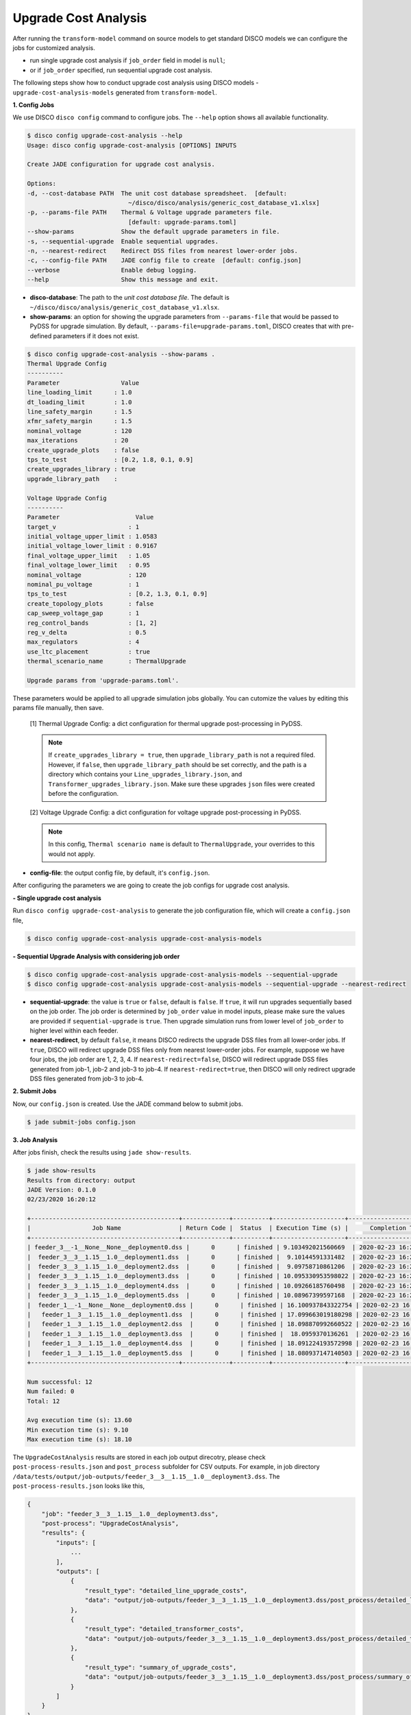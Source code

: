 Upgrade Cost Analysis
=====================

After running the ``transform-model`` command on source models to get standard
DISCO models we can configure the jobs for customized analysis.

* run single upgrade cost analysis if ``job_order`` field in model is ``null``;
* or if ``job_order`` specified, run sequential upgrade cost analysis.

The following steps show how to conduct upgrade cost analysis using DISCO models 
- ``upgrade-cost-analysis-models`` generated from ``transform-model``.

**1. Config Jobs**

We use DISCO ``disco config`` command to configure jobs. 
The ``--help`` option shows all available functionality.

.. code-block:: bash

    $ disco config upgrade-cost-analysis --help
    Usage: disco config upgrade-cost-analysis [OPTIONS] INPUTS

    Create JADE configuration for upgrade cost analysis.

    Options:
    -d, --cost-database PATH  The unit cost database spreadsheet.  [default:
                                ~/disco/disco/analysis/generic_cost_database_v1.xlsx]
    -p, --params-file PATH    Thermal & Voltage upgrade parameters file.
                                [default: upgrade-params.toml]
    --show-params             Show the default upgrade parameters in file.
    -s, --sequential-upgrade  Enable sequential upgrades.
    -n, --nearest-redirect    Redirect DSS files from nearest lower-order jobs.
    -c, --config-file PATH    JADE config file to create  [default: config.json]
    --verbose                 Enable debug logging.
    --help                    Show this message and exit.

* **disco-database**: The path to the *unit cost database file*. The default is 
  ``~/disco/disco/analysis/generic_cost_database_v1.xlsx``.

* **show-params**: an option for showing the upgrade parameters from 
  ``--params-file`` that would be passed to PyDSS for upgrade simulation. 
  By default, ``--params-file=upgrade-params.toml``, DISCO creates that with 
  pre-defined parameters if it does not exist.

.. code-block:: bash

    $ disco config upgrade-cost-analysis --show-params .
    Thermal Upgrade Config
    ----------
    Parameter                 Value
    line_loading_limit      : 1.0
    dt_loading_limit        : 1.0
    line_safety_margin      : 1.5
    xfmr_safety_margin      : 1.5
    nominal_voltage         : 120
    max_iterations          : 20
    create_upgrade_plots    : false
    tps_to_test             : [0.2, 1.8, 0.1, 0.9]
    create_upgrades_library : true
    upgrade_library_path    :

    Voltage Upgrade Config
    ----------
    Parameter                     Value
    target_v                    : 1
    initial_voltage_upper_limit : 1.0583
    initial_voltage_lower_limit : 0.9167
    final_voltage_upper_limit   : 1.05
    final_voltage_lower_limit   : 0.95
    nominal_voltage             : 120
    nominal_pu_voltage          : 1
    tps_to_test                 : [0.2, 1.3, 0.1, 0.9]
    create_topology_plots       : false
    cap_sweep_voltage_gap       : 1
    reg_control_bands           : [1, 2]
    reg_v_delta                 : 0.5
    max_regulators              : 4
    use_ltc_placement           : true
    thermal_scenario_name       : ThermalUpgrade

    Upgrade params from 'upgrade-params.toml'.

These parameters would be applied to all upgrade simulation jobs globally. 
You can cutomize the values by editing this params file manually, then save.

    [1] Thermal Upgrade Config: a dict configuration for thermal upgrade post-processing in PyDSS.

    .. note::

        If ``create_upgrades_library = true``, then ``upgrade_library_path`` is not 
        a required filed. However, if ``false``, then ``upgrade_library_path`` 
        should be set correctly, and the path is a directory which contains your 
        ``Line_upgrades_library.json``, and ``Transformer_upgrades_library.json``.
        Make sure these upgrades ``json`` files were created before the configuration.

    [2] Voltage Upgrade Config: a dict configuration for voltage upgrade post-processing in PyDSS.

    .. note::

        In this config, ``Thermal scenario name`` is default to ``ThermalUpgrade``, 
        your overrides to this would not apply.

* **config-file**: the output config file, by default, it's ``config.json``.


After configuring the parameters we are going to create the job configs for
upgrade cost analysis.

**- Single upgrade cost analysis**

Run ``disco config upgrade-cost-analysis`` to generate the job configuration file,
which will create a ``config.json`` file,

.. code-block:: bash

    $ disco config upgrade-cost-analysis upgrade-cost-analysis-models


**- Sequential Upgrade Analysis with considering job order**

.. code-block:: bash

    $ disco config upgrade-cost-analysis upgrade-cost-analysis-models --sequential-upgrade
    $ disco config upgrade-cost-analysis upgrade-cost-analysis-models --sequential-upgrade --nearest-redirect

* **sequential-upgrade**: the value is ``true`` or ``false``, default is ``false``. 
  If ``true``, it will run upgrades sequentially based on the job order. The job 
  order is determined by ``job_order`` value in model inputs, please 
  make sure the values are provided if ``sequential-upgrade`` is 
  ``true``. Then upgrade simulation runs from lower level of ``job_order`` 
  to higher level within each feeder.

* **nearest-redirect**, by default ``false``, it means DISCO redirects the 
  upgrade DSS files from all lower-order jobs. If ``true``, DISCO will redirect 
  upgrade DSS files only from nearest lower-order jobs. For example, suppose we 
  have four jobs, the job order are 1, 2, 3, 4. If ``nearest-redirect=false``, 
  DISCO will redirect upgrade DSS files generated from job-1, job-2 and job-3 
  to job-4. If ``nearest-redirect=true``, then DISCO will only redirect 
  upgrade DSS files generated from job-3 to job-4.


**2. Submit Jobs**

Now, our ``config.json`` is created. Use the JADE command below to submit jobs.

.. code-block:: bash

    $ jade submit-jobs config.json


**3. Job Analysis**

After jobs finish, check the results using ``jade show-results``.

.. code-block:: bash

    $ jade show-results
    Results from directory: output
    JADE Version: 0.1.0
    02/23/2020 16:20:12

    +-----------------------------------------+-------------+----------+--------------------+----------------------------+
    |                 Job Name                | Return Code |  Status  | Execution Time (s) |      Completion Time       |
    +-----------------------------------------+-------------+----------+--------------------+----------------------------+
    | feeder_3__-1__None__None__deployment0.dss |      0      | finished | 9.103492021560669  | 2020-02-23 16:20:02.732357 |
    |  feeder_3__3__1.15__1.0__deployment1.dss  |      0      | finished |  9.10144591331482  | 2020-02-23 16:20:02.734277 |
    |  feeder_3__3__1.15__1.0__deployment2.dss  |      0      | finished |  9.09758710861206  | 2020-02-23 16:20:02.734846 |
    |  feeder_3__3__1.15__1.0__deployment3.dss  |      0      | finished | 10.095330953598022 | 2020-02-23 16:20:03.736296 |
    |  feeder_3__3__1.15__1.0__deployment4.dss  |      0      | finished | 10.09266185760498  | 2020-02-23 16:20:03.737270 |
    |  feeder_3__3__1.15__1.0__deployment5.dss  |      0      | finished | 10.08967399597168  | 2020-02-23 16:20:03.738050 |
    |  feeder_1__-1__None__None__deployment0.dss |      0      | finished | 16.100937843322754 | 2020-02-23 16:20:09.754281 |
    |   feeder_1__3__1.15__1.0__deployment1.dss  |      0      | finished | 17.099663019180298 | 2020-02-23 16:20:10.757113 |
    |   feeder_1__3__1.15__1.0__deployment2.dss  |      0      | finished | 18.098870992660522 | 2020-02-23 16:20:11.760401 |
    |   feeder_1__3__1.15__1.0__deployment3.dss  |      0      | finished |  18.0959370136261  | 2020-02-23 16:20:11.761575 |
    |   feeder_1__3__1.15__1.0__deployment4.dss  |      0      | finished | 18.091224193572998 | 2020-02-23 16:20:11.762137 |
    |   feeder_1__3__1.15__1.0__deployment5.dss  |      0      | finished | 18.080937147140503 | 2020-02-23 16:20:11.762635 |
    +-----------------------------------------+-------------+----------+--------------------+----------------------------+

    Num successful: 12
    Num failed: 0
    Total: 12

    Avg execution time (s): 13.60
    Min execution time (s): 9.10
    Max execution time (s): 18.10

The ``UpgradeCostAnalysis`` results are stored in each job output direcotry, please check ``post-process-results.json``
and ``post_process`` subfolder for CSV outputs. For example, in job directory ``/data/tests/output/job-outputs/feeder_3__3__1.15__1.0__deployment3.dss``.
The ``post-process-results.json`` looks like this,

.. code-block:: python

    {
        "job": "feeder_3__3__1.15__1.0__deployment3.dss",
        "post-process": "UpgradeCostAnalysis",
        "results": {
            "inputs": [
                ...
            ],
            "outputs": [
                {
                    "result_type": "detailed_line_upgrade_costs",
                    "data": "output/job-outputs/feeder_3__3__1.15__1.0__deployment3.dss/post_process/detailed_line_upgrade_costs.csv"
                },
                {
                    "result_type": "detailed_transformer_costs",
                    "data": "output/job-outputs/feeder_3__3__1.15__1.0__deployment3.dss/post_process/detailed_transformer_costs.csv"
                },
                {
                    "result_type": "summary_of_upgrade_costs",
                    "data": "output/job-outputs/feeder_3__3__1.15__1.0__deployment3.dss/post_process/summary_of_upgrade_costs.csv"
                }
            ]
        }
    }

The ``post_process`` subfolder contains the CSV files as shown in the JSON ``outputs`` section above.

Done! You've already run the *upgrade cost analysis* successfully.
